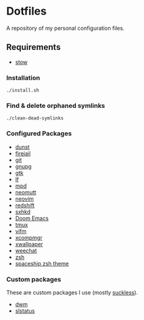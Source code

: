* Dotfiles
A repository of my personal configuration files.

** Requirements
- [[http://www.gnu.org/software/stow/][stow]]
*** Installation
#+BEGIN_SRC shell
./install.sh
#+END_SRC
*** Find & delete orphaned symlinks
#+BEGIN_SRC shell
./clean-dead-symlinks
#+END_SRC
*** Configured Packages
- [[https://dunst-project.org/][dunst]]
- [[https://firejail.wordpress.com/][firejail]]
- [[https://git-scm.com/][git]]
- [[https://gnupg.org/][gnupg]]
- [[https://www.gtk.org/][gtk]]
- [[https://github.com/gokcehan/lf][lf]]
- [[https://www.musicpd.org/][mpd]]
- [[https://neomutt.org/][neomutt]]
- [[https://neovim.io/][neovim]]
- [[http://jonls.dk/redshift/][redshift]]
- [[https://github.com/baskerville/sxhkd][sxhkd]]
- [[https://github.com/hlissner/doom-emacs][Doom Emacs]]
- [[https://tmux.github.io/][tmux]]
- [[https://vifm.info/][vifm]]
- [[https://github.com/freedesktop/xcompmgr][xcompmgr]]
- [[https://github.com/stoeckmann/xwallpaper][xwallpaper]]
- [[https://weechat.org/][weechat]]
- [[https://www.zsh.org/][zsh]]
- [[https://github.com/denysdovhan/spaceship-prompt][spaceship zsh
  theme]]
*** Custom packages
These are custom packages I use (mostly
[[https://suckless.org/][suckless]]).
- [[https://github.com/alrayyes/dwm][dwm]]
- [[https://github.com/alrayyes/slstatus][slstatus]]
